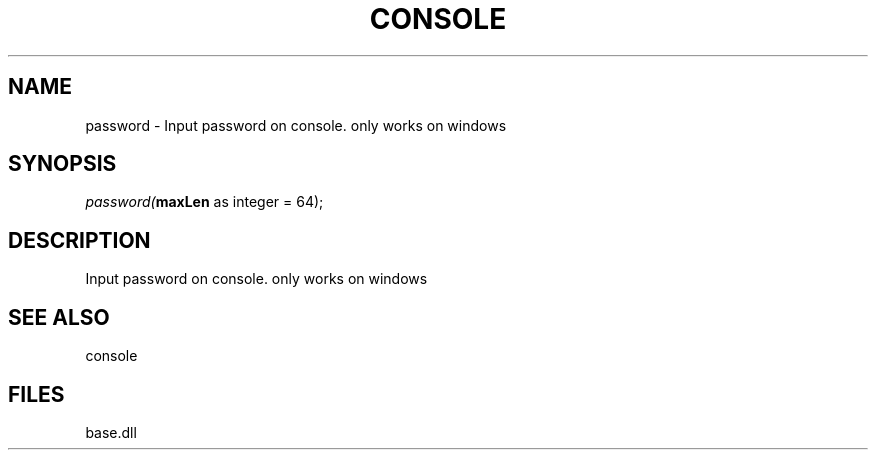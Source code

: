 .\" man page create by R# package system.
.TH CONSOLE 1 2000-01-01 "password" "password"
.SH NAME
password \- Input password on console. only works on windows
.SH SYNOPSIS
\fIpassword(\fBmaxLen\fR as integer = 64);\fR
.SH DESCRIPTION
.PP
Input password on console. only works on windows
.PP
.SH SEE ALSO
console
.SH FILES
.PP
base.dll
.PP
